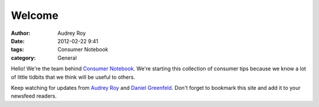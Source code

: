 =======
Welcome
=======

:author: Audrey Roy
:date: 2012-02-22 9:41
:tags: Consumer Notebook
:category: General

Hello! We're the team behind `Consumer Notebook`_.  We're starting this collection of consumer tips because we know a lot of little tidbits that we think will be useful to others.

Keep watching for updates from `Audrey Roy`_ and `Daniel Greenfeld`_.  Don't forget to bookmark this site and add it to your newsfeed readers.

.. _`Consumer Notebook`: http://consumernotebook.com
.. _`Audrey Roy`: http://audreymroy.com
.. _`Daniel Greenfeld`: http://pydanny.com
